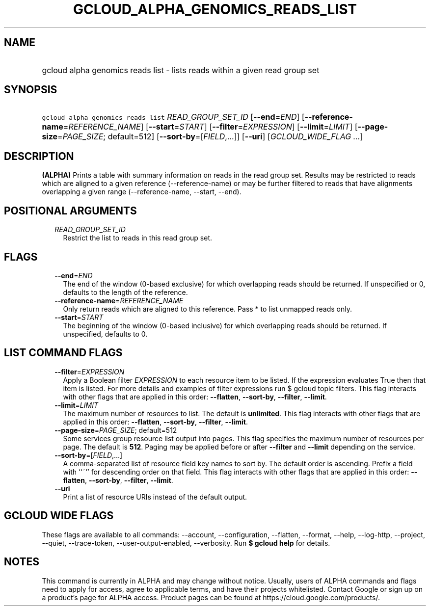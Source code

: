 
.TH "GCLOUD_ALPHA_GENOMICS_READS_LIST" 1



.SH "NAME"
.HP
gcloud alpha genomics reads list \- lists reads within a given read group set



.SH "SYNOPSIS"
.HP
\f5gcloud alpha genomics reads list\fR \fIREAD_GROUP_SET_ID\fR [\fB\-\-end\fR=\fIEND\fR] [\fB\-\-reference\-name\fR=\fIREFERENCE_NAME\fR] [\fB\-\-start\fR=\fISTART\fR] [\fB\-\-filter\fR=\fIEXPRESSION\fR] [\fB\-\-limit\fR=\fILIMIT\fR] [\fB\-\-page\-size\fR=\fIPAGE_SIZE\fR;\ default=512] [\fB\-\-sort\-by\fR=[\fIFIELD\fR,...]] [\fB\-\-uri\fR] [\fIGCLOUD_WIDE_FLAG\ ...\fR]



.SH "DESCRIPTION"

\fB(ALPHA)\fR Prints a table with summary information on reads in the read group
set. Results may be restricted to reads which are aligned to a given reference
(\-\-reference\-name) or may be further filtered to reads that have alignments
overlapping a given range (\-\-reference\-name, \-\-start, \-\-end).



.SH "POSITIONAL ARGUMENTS"

.RS 2m
.TP 2m
\fIREAD_GROUP_SET_ID\fR
Restrict the list to reads in this read group set.


.RE
.sp

.SH "FLAGS"

.RS 2m
.TP 2m
\fB\-\-end\fR=\fIEND\fR
The end of the window (0\-based exclusive) for which overlapping reads should be
returned. If unspecified or 0, defaults to the length of the reference.

.TP 2m
\fB\-\-reference\-name\fR=\fIREFERENCE_NAME\fR
Only return reads which are aligned to this reference. Pass * to list unmapped
reads only.

.TP 2m
\fB\-\-start\fR=\fISTART\fR
The beginning of the window (0\-based inclusive) for which overlapping reads
should be returned. If unspecified, defaults to 0.


.RE
.sp

.SH "LIST COMMAND FLAGS"

.RS 2m
.TP 2m
\fB\-\-filter\fR=\fIEXPRESSION\fR
Apply a Boolean filter \fIEXPRESSION\fR to each resource item to be listed. If
the expression evaluates True then that item is listed. For more details and
examples of filter expressions run $ gcloud topic filters. This flag interacts
with other flags that are applied in this order: \fB\-\-flatten\fR,
\fB\-\-sort\-by\fR, \fB\-\-filter\fR, \fB\-\-limit\fR.

.TP 2m
\fB\-\-limit\fR=\fILIMIT\fR
The maximum number of resources to list. The default is \fBunlimited\fR. This
flag interacts with other flags that are applied in this order:
\fB\-\-flatten\fR, \fB\-\-sort\-by\fR, \fB\-\-filter\fR, \fB\-\-limit\fR.

.TP 2m
\fB\-\-page\-size\fR=\fIPAGE_SIZE\fR; default=512
Some services group resource list output into pages. This flag specifies the
maximum number of resources per page. The default is \fB512\fR. Paging may be
applied before or after \fB\-\-filter\fR and \fB\-\-limit\fR depending on the
service.

.TP 2m
\fB\-\-sort\-by\fR=[\fIFIELD\fR,...]
A comma\-separated list of resource field key names to sort by. The default
order is ascending. Prefix a field with ``~'' for descending order on that
field. This flag interacts with other flags that are applied in this order:
\fB\-\-flatten\fR, \fB\-\-sort\-by\fR, \fB\-\-filter\fR, \fB\-\-limit\fR.

.TP 2m
\fB\-\-uri\fR
Print a list of resource URIs instead of the default output.


.RE
.sp

.SH "GCLOUD WIDE FLAGS"

These flags are available to all commands: \-\-account, \-\-configuration,
\-\-flatten, \-\-format, \-\-help, \-\-log\-http, \-\-project, \-\-quiet,
\-\-trace\-token, \-\-user\-output\-enabled, \-\-verbosity. Run \fB$ gcloud
help\fR for details.



.SH "NOTES"

This command is currently in ALPHA and may change without notice. Usually, users
of ALPHA commands and flags need to apply for access, agree to applicable terms,
and have their projects whitelisted. Contact Google or sign up on a product's
page for ALPHA access. Product pages can be found at
https://cloud.google.com/products/.

